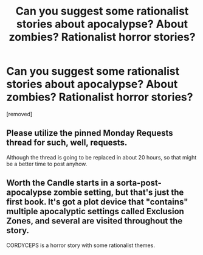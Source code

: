 #+TITLE: Can you suggest some rationalist stories about apocalypse? About zombies? Rationalist horror stories?

* Can you suggest some rationalist stories about apocalypse? About zombies? Rationalist horror stories?
:PROPERTIES:
:Author: lumenwrites
:Score: 1
:DateUnix: 1588505942.0
:DateShort: 2020-May-03
:END:
[removed]


** Please utilize the pinned Monday Requests thread for such, well, requests.

Although the thread is going to be replaced in about 20 hours, so that might be a better time to post anyhow.
:PROPERTIES:
:Author: ketura
:Score: 1
:DateUnix: 1588529097.0
:DateShort: 2020-May-03
:END:


** Worth the Candle starts in a sorta-post-apocalypse zombie setting, but that's just the first book. It's got a plot device that "contains" multiple apocalyptic settings called Exclusion Zones, and several are visited throughout the story.

CORDYCEPS is a horror story with some rationalist themes.
:PROPERTIES:
:Author: Makin-
:Score: 3
:DateUnix: 1588506411.0
:DateShort: 2020-May-03
:END:
